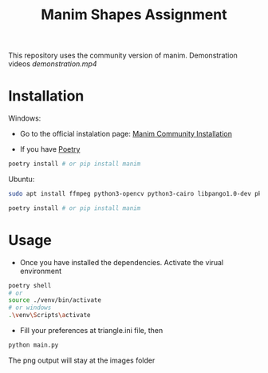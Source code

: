 #+TITLE: Manim Shapes Assignment

This repository uses the community version of manim.
Demonstration videos [[demonstration.mp4]]

* Installation
Windows:
- Go to the official instalation page: [[https://docs.manim.community/en/v0.2.0/installation.html][Manim Community Installation]]

- If you have [[https://github.com/python-poetry/poetry][Poetry]]
#+begin_src sh
  poetry install # or pip install manim
#+end_src

Ubuntu:
#+begin_src sh
  sudo apt install ffmpeg python3-opencv python3-cairo libpango1.0-dev pkg-config python3-dev

  poetry install # or pip install manim
#+end_src

* Usage
- Once you have installed the dependencies. Activate the virual environment
#+begin_src sh
  poetry shell
  # or
  source ./venv/bin/activate 
  # or windows
  .\venv\Scripts\activate 
#+end_src

- Fill your preferences at triangle.ini file, then
#+begin_src sh
  python main.py 
#+end_src
The png output will stay at the images folder

